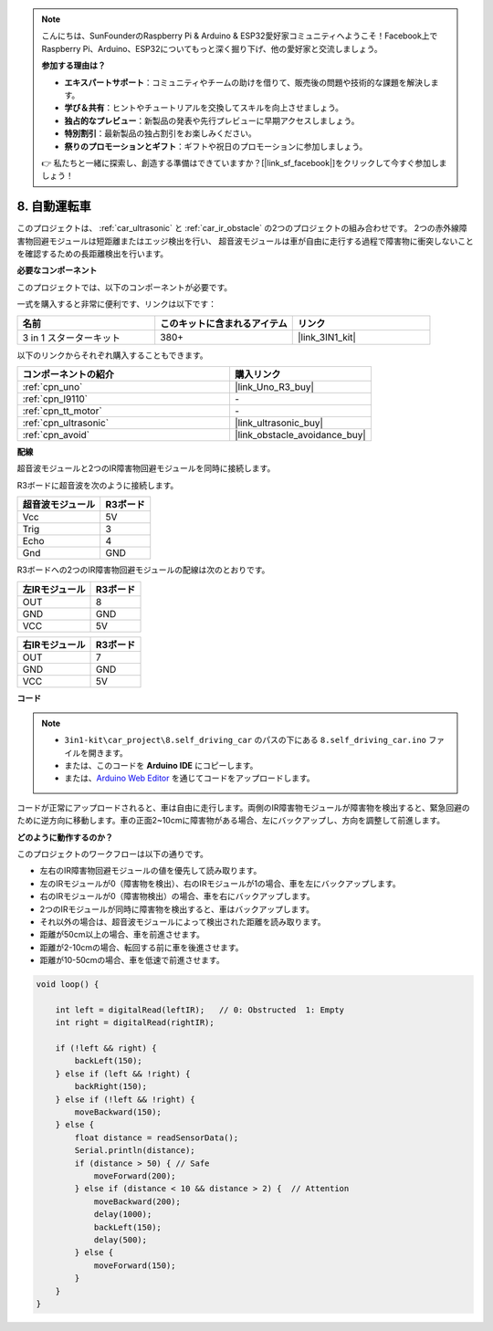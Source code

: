 .. note::

    こんにちは、SunFounderのRaspberry Pi & Arduino & ESP32愛好家コミュニティへようこそ！Facebook上でRaspberry Pi、Arduino、ESP32についてもっと深く掘り下げ、他の愛好家と交流しましょう。

    **参加する理由は？**

    - **エキスパートサポート**：コミュニティやチームの助けを借りて、販売後の問題や技術的な課題を解決します。
    - **学び＆共有**：ヒントやチュートリアルを交換してスキルを向上させましょう。
    - **独占的なプレビュー**：新製品の発表や先行プレビューに早期アクセスしましょう。
    - **特別割引**：最新製品の独占割引をお楽しみください。
    - **祭りのプロモーションとギフト**：ギフトや祝日のプロモーションに参加しましょう。

    👉 私たちと一緒に探索し、創造する準備はできていますか？[|link_sf_facebook|]をクリックして今すぐ参加しましょう！

.. _self_driving:

8. 自動運転車
=========================

このプロジェクトは、 :ref:`car_ultrasonic` と :ref:`car_ir_obstacle` の2つのプロジェクトの組み合わせです。
2つの赤外線障害物回避モジュールは短距離またはエッジ検出を行い、
超音波モジュールは車が自由に走行する過程で障害物に衝突しないことを確認するための長距離検出を行います。

**必要なコンポーネント**

このプロジェクトでは、以下のコンポーネントが必要です。

一式を購入すると非常に便利です、リンクは以下です：

.. list-table::
    :widths: 20 20 20
    :header-rows: 1

    *   - 名前
        - このキットに含まれるアイテム
        - リンク
    *   - 3 in 1 スターターキット
        - 380+
        - |link_3IN1_kit|

以下のリンクからそれぞれ購入することもできます。

.. list-table::
    :widths: 30 20
    :header-rows: 1

    *   - コンポーネントの紹介
        - 購入リンク

    *   - :ref:`cpn_uno`
        - |link_Uno_R3_buy|
    *   - :ref:`cpn_l9110`
        - \-
    *   - :ref:`cpn_tt_motor`
        - \-
    *   - :ref:`cpn_ultrasonic`
        - |link_ultrasonic_buy|
    *   - :ref:`cpn_avoid`
        - |link_obstacle_avoidance_buy|

**配線**

超音波モジュールと2つのIR障害物回避モジュールを同時に接続します。

R3ボードに超音波を次のように接続します。

.. list-table:: 
    :header-rows: 1

    * - 超音波モジュール
      - R3ボード
    * - Vcc
      - 5V
    * - Trig
      - 3
    * - Echo
      - 4
    * - Gnd
      - GND

R3ボードへの2つのIR障害物回避モジュールの配線は次のとおりです。

.. list-table:: 
    :header-rows: 1

    * - 左IRモジュール
      - R3ボード
    * - OUT
      - 8
    * - GND
      - GND
    * - VCC
      - 5V

.. list-table:: 
    :header-rows: 1

    * - 右IRモジュール
      - R3ボード
    * - OUT
      - 7
    * - GND
      - GND
    * - VCC
      - 5V

.. image:: img/car_7_8.png
    :width: 800

**コード**

.. note::

    * ``3in1-kit\car_project\8.self_driving_car`` のパスの下にある ``8.self_driving_car.ino`` ファイルを開きます。
    * または、このコードを **Arduino IDE** にコピーします。
    
    * または、`Arduino Web Editor <https://docs.arduino.cc/cloud/web-editor/tutorials/getting-started/getting-started-web-editor>`_ を通じてコードをアップロードします。

.. raw:: html
    
    <iframe src=https://create.arduino.cc/editor/sunfounder01/0a74a7b1-ead6-4bea-ab5a-4da71f27f82f/preview?embed style="height:510px;width:100%;margin:10px 0" frameborder=0></iframe>

コードが正常にアップロードされると、車は自由に走行します。両側のIR障害物モジュールが障害物を検出すると、緊急回避のために逆方向に移動します。車の正面2~10cmに障害物がある場合、左にバックアップし、方向を調整して前進します。

**どのように動作するのか？**

このプロジェクトのワークフローは以下の通りです。

* 左右のIR障害物回避モジュールの値を優先して読み取ります。
* 左のIRモジュールが0（障害物を検出）、右のIRモジュールが1の場合、車を左にバックアップします。
* 右のIRモジュールが0（障害物検出）の場合、車を右にバックアップします。
* 2つのIRモジュールが同時に障害物を検出すると、車はバックアップします。
* それ以外の場合は、超音波モジュールによって検出された距離を読み取ります。
* 距離が50cm以上の場合、車を前進させます。
* 距離が2-10cmの場合、転回する前に車を後進させます。
* 距離が10-50cmの場合、車を低速で前進させます。

.. code-block:: arduino

    void loop() {

        int left = digitalRead(leftIR);   // 0: Obstructed  1: Empty
        int right = digitalRead(rightIR);

        if (!left && right) {
            backLeft(150);
        } else if (left && !right) {
            backRight(150);
        } else if (!left && !right) {
            moveBackward(150);
        } else {
            float distance = readSensorData();
            Serial.println(distance);
            if (distance > 50) { // Safe
                moveForward(200);
            } else if (distance < 10 && distance > 2) {  // Attention
                moveBackward(200);
                delay(1000);
                backLeft(150);
                delay(500);
            } else {
                moveForward(150);
            }
        }
    }

